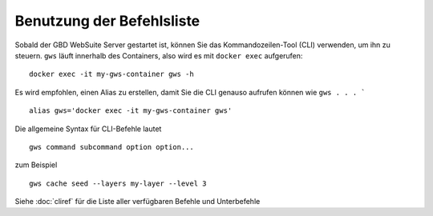 Benutzung der Befehlsliste
==========================

Sobald der GBD WebSuite Server gestartet ist, können Sie das Kommandozeilen-Tool (CLI) verwenden, um ihn zu steuern. ``gws`` läuft innerhalb des Containers, also wird es mit ``docker exec`` aufgerufen::

    docker exec -it my-gws-container gws -h

Es wird empfohlen, einen Alias zu erstellen, damit Sie die CLI genauso aufrufen können wie ``gws . . . ``` ::

    alias gws='docker exec -it my-gws-container gws'


Die allgemeine Syntax für CLI-Befehle lautet ::


    gws command subcommand option option...


zum Beispiel ::


    gws cache seed --layers my-layer --level 3


Siehe :doc:`cliref` für die Liste aller verfügbaren Befehle und Unterbefehle



